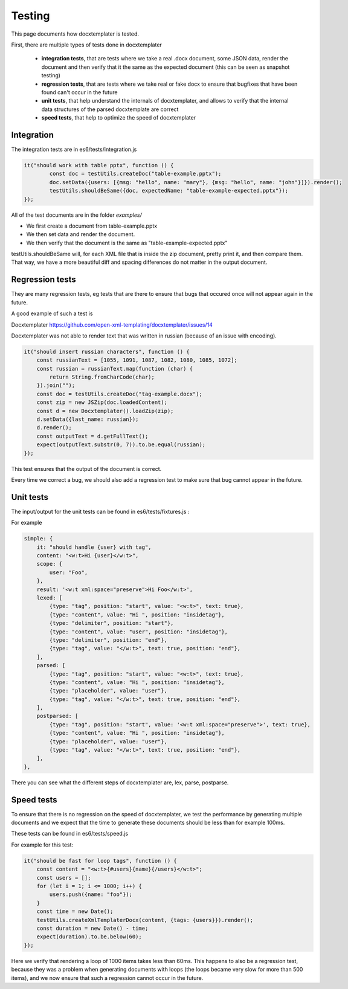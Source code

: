 .. index::
   single: Testing

..  _testing:

Testing
=======

This page documents how docxtemplater is tested.

First, there are multiple types of tests done in docxtemplater

 * **integration tests**, that are tests where we take a real .docx document, some JSON data, render the document and then verify that it the same as the expected document (this can be seen as snapshot testing)
 * **regression tests**, that are tests where we take real or fake docx to ensure that bugfixes that have been found can't occur in the future
 * **unit tests**, that help understand the internals of docxtemplater, and allows to verify that the internal data structures of the parsed docxtemplate are correct
 * **speed tests**, that help to optimize the speed of docxtemplater

Integration
-----------

The integration tests are in es6/tests/integration.js


.. code-block:: javascript

	it("should work with table pptx", function () {
		const doc = testUtils.createDoc("table-example.pptx");
		doc.setData({users: [{msg: "hello", name: "mary"}, {msg: "hello", name: "john"}]}).render();
		testUtils.shouldBeSame({doc, expectedName: "table-example-expected.pptx"});
	});

All of the test documents are in the folder `examples/`

* We first create a document from table-example.pptx 
* We then set data and render the document.
* We then verify that the document is the same as "table-example-expected.pptx"

testUtils.shouldBeSame will, for each XML file that is inside the zip document, pretty print it, and then compare them. That way, we have a more beautiful diff and spacing differences do not matter in the output document.

Regression tests
----------------

They are many regression tests, eg tests that are there to ensure that bugs that occured once will not appear again in the future.

A good example of such a test is 

Docxtemplater https://github.com/open-xml-templating/docxtemplater/issues/14

Docxtemplater was not able to render text that was written in russian (because of an issue with encoding).

.. code-block:: javascript

    it("should insert russian characters", function () {
        const russianText = [1055, 1091, 1087, 1082, 1080, 1085, 1072];
        const russian = russianText.map(function (char) {
            return String.fromCharCode(char);
        }).join("");
        const doc = testUtils.createDoc("tag-example.docx");
        const zip = new JSZip(doc.loadedContent);
        const d = new Docxtemplater().loadZip(zip);
        d.setData({last_name: russian});
        d.render();
        const outputText = d.getFullText();
        expect(outputText.substr(0, 7)).to.be.equal(russian);
    });

This test ensures that the output of the document is correct.

Every time we correct a bug, we should also add a regression test to make sure that bug cannot appear in the future.

Unit tests
-----------

The input/output for the unit tests can be found in es6/tests/fixtures.js :

For example


.. code-block:: javascript

    simple: {
        it: "should handle {user} with tag",
        content: "<w:t>Hi {user}</w:t>",
        scope: {
            user: "Foo",
        },
        result: '<w:t xml:space="preserve">Hi Foo</w:t>',
        lexed: [
            {type: "tag", position: "start", value: "<w:t>", text: true},
            {type: "content", value: "Hi ", position: "insidetag"},
            {type: "delimiter", position: "start"},
            {type: "content", value: "user", position: "insidetag"},
            {type: "delimiter", position: "end"},
            {type: "tag", value: "</w:t>", text: true, position: "end"},
        ],
        parsed: [
            {type: "tag", position: "start", value: "<w:t>", text: true},
            {type: "content", value: "Hi ", position: "insidetag"},
            {type: "placeholder", value: "user"},
            {type: "tag", value: "</w:t>", text: true, position: "end"},
        ],
        postparsed: [
            {type: "tag", position: "start", value: '<w:t xml:space="preserve">', text: true},
            {type: "content", value: "Hi ", position: "insidetag"},
            {type: "placeholder", value: "user"},
            {type: "tag", value: "</w:t>", text: true, position: "end"},
        ],
    },


There you can see what the different steps of docxtemplater are, lex, parse, postparse.


Speed tests
-----------

To ensure that there is no regression on the speed of docxtemplater, we test the performance by generating multiple documents and we expect that the time to generate these documents should be less than for example 100ms.

These tests can be found in es6/tests/speed.js

For example for this test: 

.. code-block:: javascript

    it("should be fast for loop tags", function () {
        const content = "<w:t>{#users}{name}{/users}</w:t>";
        const users = [];
        for (let i = 1; i <= 1000; i++) {
            users.push({name: "foo"});
        }
        const time = new Date();
        testUtils.createXmlTemplaterDocx(content, {tags: {users}}).render();
        const duration = new Date() - time;
        expect(duration).to.be.below(60);
    });

Here we verify that rendering a loop of 1000 items takes less than 60ms.
This happens to also be a regression test, because they was a problem when generating documents with loops (the loops became very slow for more than 500 items), and we now ensure that such a regression cannot occur in the future.
